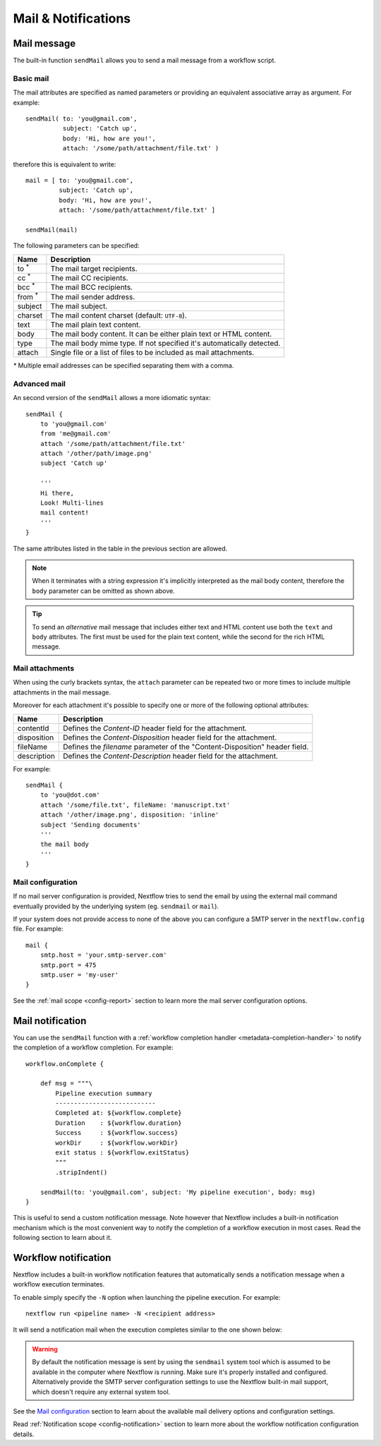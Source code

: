 .. _mail-page:

***********************
Mail & Notifications
***********************

Mail message
-------------

The built-in function ``sendMail`` allows you to send a mail message from a workflow script.

.. _mail-basic:

Basic mail
==========

The mail attributes are specified as named parameters or providing an equivalent associative array as argument.
For example::

        sendMail( to: 'you@gmail.com',
                  subject: 'Catch up',
                  body: 'Hi, how are you!',
                  attach: '/some/path/attachment/file.txt' )

therefore this is equivalent to write::

        mail = [ to: 'you@gmail.com',
                 subject: 'Catch up',
                 body: 'Hi, how are you!',
                 attach: '/some/path/attachment/file.txt' ]

        sendMail(mail)


The following parameters can be specified:

================== ================
Name                Description
================== ================
to :sup:`*`         The mail target recipients.
cc :sup:`*`         The mail CC recipients.
bcc :sup:`*`        The mail BCC recipients.
from :sup:`*`       The mail sender address.
subject             The mail subject.
charset             The mail content charset (default: ``UTF-8``).
text                The mail plain text content.
body                The mail body content. It can be either plain text or HTML content.
type                The mail body mime type. If not specified it's automatically detected.
attach              Single file or a list of files to be included as mail attachments.
================== ================

`*` Multiple email addresses can be specified separating them with a comma.

.. _mail-advanced:

Advanced mail
=============

An second version of the ``sendMail`` allows a more idiomatic syntax::

    sendMail {
        to 'you@gmail.com'
        from 'me@gmail.com'
        attach '/some/path/attachment/file.txt'
        attach '/other/path/image.png'
        subject 'Catch up'

        '''
        Hi there,
        Look! Multi-lines
        mail content!
        '''
    }

The same attributes listed in the table in the previous section are allowed.

.. note:: When it terminates with a string expression it's implicitly interpreted as the mail body content, therefore
  the ``body`` parameter can be omitted as shown above.

.. tip:: To send an `alternative` mail message that includes either text and HTML content use both the ``text`` and ``body`` attributes.
  The first must be used for the plain text content, while the second for the rich HTML message.

.. _mail-attachments:

Mail attachments
================

When using the curly brackets syntax, the ``attach`` parameter can be repeated two or more times to include
multiple attachments in the mail message.

Moreover for each attachment it's possible to specify one or more of the following optional attributes:

================== ================
Name                Description
================== ================
contentId           Defines the `Content-ID` header field for the attachment.
disposition         Defines the `Content-Disposition` header field for the attachment.
fileName            Defines the `filename` parameter of the "Content-Disposition" header field.
description         Defines the `Content-Description` header field for the attachment.
================== ================

For example::

    sendMail {
        to 'you@dot.com'
        attach '/some/file.txt', fileName: 'manuscript.txt'
        attach '/other/image.png', disposition: 'inline'
        subject 'Sending documents'
        '''
        the mail body
        '''
    }

.. _mail-config:

Mail configuration
==================

If no mail server configuration is provided, Nextflow tries to send the email by using the external mail command
eventually provided by the underlying system (eg. ``sendmail`` or ``mail``).

If your system does not provide access to none of the above you can configure a SMTP server in the ``nextflow.config`` file.
For example::

    mail {
        smtp.host = 'your.smtp-server.com'
        smtp.port = 475
        smtp.user = 'my-user'
    }

See the :ref:`mail scope <config-report>` section to learn more the mail server configuration options.


Mail notification
-------------------

You can use the ``sendMail`` function with a :ref:`workflow completion handler <metadata-completion-handler>`
to notify the completion of a workflow completion. For example::

    workflow.onComplete {

        def msg = """\
            Pipeline execution summary
            ---------------------------
            Completed at: ${workflow.complete}
            Duration    : ${workflow.duration}
            Success     : ${workflow.success}
            workDir     : ${workflow.workDir}
            exit status : ${workflow.exitStatus}
            """
            .stripIndent()

        sendMail(to: 'you@gmail.com', subject: 'My pipeline execution', body: msg)
    }


This is useful to send a custom notification message. Note however that Nextflow includes a built-in notification mechanism
which is the most convenient way to notify the completion of a workflow execution in most cases. Read the following
section to learn about it.

Workflow notification
---------------------

Nextflow includes a built-in workflow notification features that automatically sends a notification message
when a workflow execution terminates.

To enable simply specify the ``-N`` option when launching the pipeline execution. For example::

  nextflow run <pipeline name> -N <recipient address>

It will send a notification mail when the execution completes similar to the one shown below:

.. image:: images/workflow-notification-min.png


.. warning:: By default the notification message is sent by using the ``sendmail`` system tool which is assumed to be
    available in the computer where Nextflow is running. Make sure it's properly installed and configured.
    Alternatively provide the SMTP server configuration settings to use the Nextflow
    built-in mail support, which doesn't require any external system tool.

See the `Mail configuration`_ section to learn about the available mail delivery options and configuration settings.

Read :ref:`Notification scope <config-notification>` section to learn more about the workflow notification
configuration details.



